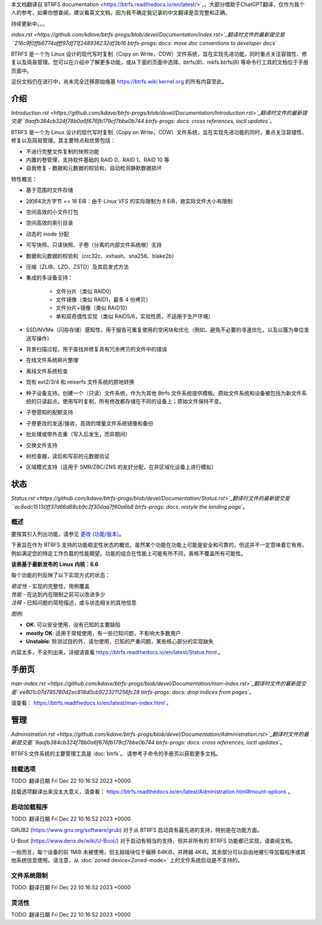 本文档翻译自`BTRFS documentation <https://btrfs.readthedocs.io/en/latest/>`_，大部分借助于ChatGPT翻译，仅作为我个人的参考，如果你想查阅，建议看英文文档，因为我不确定我记录的中文翻译是否完整和正确。

持续更新中。。。

`index.rst <https://github.com/kdave/btrfs-progs/blob/devel/Documentation/index.rst>`_翻译时文件的最新提交是``216c9f0ffb6774afff97df71f248936232df3b16 btrfs-progs: docs: move doc conventions to developer docs``

BTRFS 是一个为 Linux 设计的现代写时复制（Copy on Write，COW）文件系统，旨在实现先进功能，同时重点关注容错性、修复以及简易管理。您可以在介绍中了解更多功能，或从下面的页面中选择。btrfs(8)、mkfs.btrfs(8) 等命令行工具的文档位于手册页面中。

这份文档仍在进行中，尚未完全迁移原始维基 https://btrfs.wiki.kernel.org 的所有内容至此。

介绍
============

`Introduction.rst <https://github.com/kdave/btrfs-progs/blob/devel/Documentation/Introduction.rst>`_翻译时文件的最新提交是``9aafb384cb324f78b0a6f676fb179cf7bbe0b744 btrfs-progs: docs: cross references, ioctl updates``。

BTRFS 是一个为 Linux 设计的现代写时复制（Copy on Write，COW）文件系统，旨在实现先进功能的同时，重点关注容错性、修复以及简易管理。其主要特点和优势包括：

*  不进行完整文件复制的快照功能
*  内置的卷管理，支持软件基础的 RAID 0、RAID 1、RAID 10 等
*  自我修复 - 数据和元数据的校验和，自动检测静默数据损坏

特性概览：

*  基于范围的文件存储
*  2的64次方字节 == 16 EiB：由于 Linux VFS 的实际限制为 8 EiB，故实际文件大小有限制
*  空间高效的小文件打包
*  空间高效的索引目录
*  动态的 inode 分配
*  可写快照、只读快照、子卷（分离的内部文件系统根）支持
*  数据和元数据的校验和（crc32c、xxhash、sha256、blake2b）
*  压缩（ZLIB、LZO、ZSTD）及其启发式方法
*  集成的多设备支持：

    * 文件分片（类似 RAID0）
    * 文件镜像（类似 RAID1，最多 4 份拷贝）
    * 文件分片+镜像（类似 RAID10）
    * 单和双奇偶性实现（类似 RAID5/6，实验性质，不适用于生产环境）

*  SSD/NVMe（闪存存储）感知性，用于报告可重复使用的空闲块和优化（例如，避免不必要的寻道优化，以及以簇为单位发送写操作）
*  背景扫描过程，用于查找并修复具有冗余拷贝的文件中的错误
*  在线文件系统碎片整理
*  离线文件系统检查
*  现有 ext2/3/4 和 reiserfs 文件系统的原地转换
*  种子设备支持。创建一个（只读）文件系统，作为为其他 Btrfs 文件系统提供模板。原始文件系统和设备被包括为新文件系统的只读起点。使用写时复制，所有修改都存储在不同的设备上；原始文件保持不变。
*  子卷感知的配额支持
*  子卷更改的发送/接收，高效的增量文件系统镜像和备份
*  批处理或带外去重（写入后发生，而非期间）
*  交换文件支持
*  树检查器，读后和写前的元数据验证
*  区域模式支持（适用于 SMR/ZBC/ZNS 的友好分配，在非区域化设备上进行模拟）

状态
======

`Status.rst <https://github.com/kdave/btrfs-progs/blob/devel/Documentation/Status.rst>`_翻译时文件的最新提交是``ac8edc15130ff37d66d68cb9c2f30daa7f60a6b8 btrfs-progs: docs: restyle the landing page``。

概述
--------

要按其引入列出功能，请参见 `更改 (功能/版本) <Feature-by-version>`__。

下表旨在作为 BTRFS 支持的功能稳定性状态的概览。虽然某个功能在功能上可能是安全和可靠的，但这并不一定意味着它有用，例如满足您的特定工作负载的性能期望。功能的组合在性能上可能有所不同，表格不覆盖所有可能性。

**该表基于最新发布的 Linux 内核：6.6**

每个功能的列反映了以下实现方式的状态：

| *稳定性* - 实现的完整性，用例覆盖
| *性能* - 在达到内在限制之前可以改进多少
| *注释* - 已知问题的简短描述，或与状态相关的其他信息

*图例:*

-  **OK**: 可以安全使用，没有已知的主要缺陷
-  **mostly OK**: 适用于常规使用，有一些已知问题，不影响大多数用户
-  **Unstable**: 除测试目的外，请勿使用，已知的严重问题，某些核心部分的实现缺失

内容太多，不全列出来，详细请查看 https://btrfs.readthedocs.io/en/latest/Status.html 。

手册页
======

`man-index.rst <https://github.com/kdave/btrfs-progs/blob/devel/Documentation/man-index.rst>`_翻译时文件的最新提交是``ee801c07d785760d2ec818d0cb9223211256fc28 btrfs-progs: docs: drop indices from pages``。

请查看： https://btrfs.readthedocs.io/en/latest/man-index.html 。

管理
==============

`Administration.rst <https://github.com/kdave/btrfs-progs/blob/devel/Documentation/Administration.rst>`_翻译时文件的最新提交是``9aafb384cb324f78b0a6f676fb179cf7bbe0b744 btrfs-progs: docs: cross references, ioctl updates``。

BTRFS 文件系统的主要管理工具是 :doc:`btrfs`。
请参考子命令的手册页以获取更多文档。

挂载选项
-------------

TODO: 翻译日期 Fri Dec 22 10:16:52 2023 +0000

挂载选项翻译出来没太大意义，请查看： https://btrfs.readthedocs.io/en/latest/Administration.html#mount-options 。

启动加载程序
-----------

TODO: 翻译日期 Fri Dec 22 10:16:52 2023 +0000

GRUB2 (https://www.gnu.org/software/grub) 对于从 BTRFS 启动具有最先进的支持，特别是在功能方面。

U-Boot (https://www.denx.de/wiki/U-Boot/) 对于启动有相当的支持，但并非所有的 BTRFS 功能都已实现，请查阅文档。

一般而言，每个设备的前 1MiB 未被使用，但主超级块位于偏移 64KiB，并跨越 4KiB。其余部分可以自由地被引导加载程序或其他系统信息使用。请注意，从 :doc:`zoned device<Zoned-mode>` 上的文件系统启动是不支持的。

.. _管理限制:

文件系统限制
-----------------

TODO: 翻译日期 Fri Dec 22 10:16:52 2023 +0000

.. 包括:: ch-fs-limits.rst

.. _管理灵活性:

灵活性
-----------

TODO: 翻译日期 Fri Dec 22 10:16:52 2023 +0000

.. 包括:: ch-flexibility.rst
